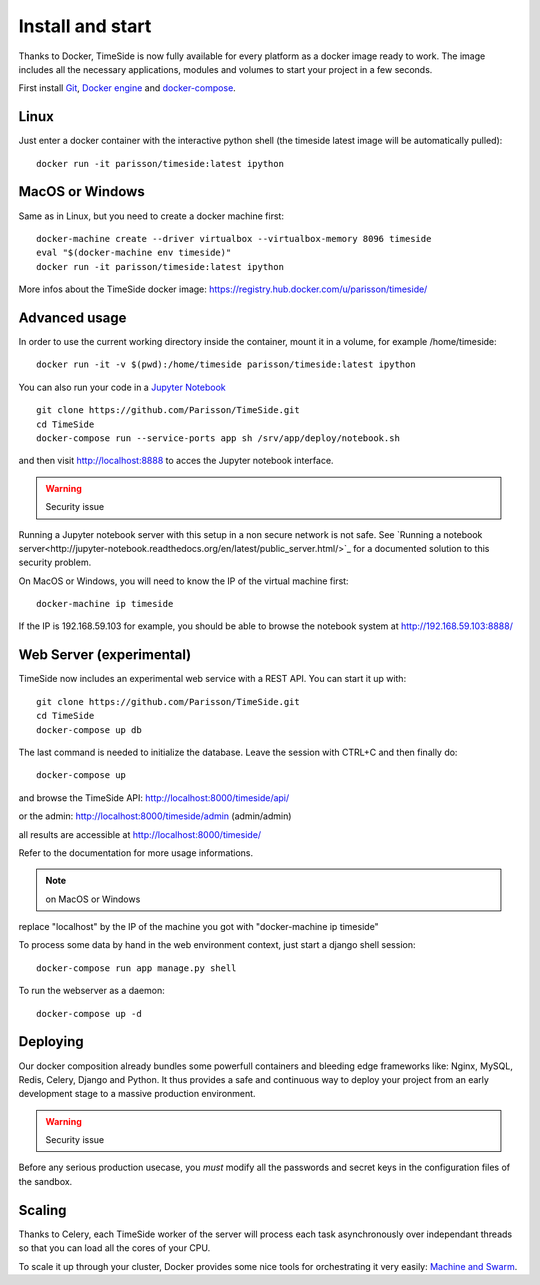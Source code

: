 
Install and start
==================

Thanks to Docker, TimeSide is now fully available for every platform as a docker image ready to work. The image includes all the necessary applications, modules and volumes to start your project in a few seconds.

First install `Git <http://git-scm.com/downloads>`_, `Docker engine <https://docs.docker.com/installation/>`_ and `docker-compose <https://docs.docker.com/compose/install/>`_.


Linux
-----

Just enter a docker container with the interactive python shell (the timeside latest image will be automatically pulled)::

    docker run -it parisson/timeside:latest ipython


MacOS or Windows
----------------

Same as in Linux, but you need to create a docker machine first::

    docker-machine create --driver virtualbox --virtualbox-memory 8096 timeside
    eval "$(docker-machine env timeside)"
    docker run -it parisson/timeside:latest ipython

More infos about the TimeSide docker image: https://registry.hub.docker.com/u/parisson/timeside/


Advanced usage
----------------

In order to use the current working directory inside the container, mount it in a volume, for example /home/timeside::

    docker run -it -v $(pwd):/home/timeside parisson/timeside:latest ipython

You can also run your code in a `Jupyter Notebook <http://jupyter.org/>`_ ::

    git clone https://github.com/Parisson/TimeSide.git
    cd TimeSide
    docker-compose run --service-ports app sh /srv/app/deploy/notebook.sh

and then visit  http://localhost:8888 to acces the Jupyter notebook interface.

.. warning :: Security issue
Running a Jupyter notebook server with this setup in a non secure network is not safe. See `Running a notebook server<http://jupyter-notebook.readthedocs.org/en/latest/public_server.html/>`_ for a documented solution to this security problem.

On MacOS or Windows, you will need to know the IP of the virtual machine first::

    docker-machine ip timeside

If the IP is 192.168.59.103 for example, you should be able to browse the notebook system at http://192.168.59.103:8888/


Web Server (experimental)
-------------------------

TimeSide now includes an experimental web service with a REST API. You can start it up with::

    git clone https://github.com/Parisson/TimeSide.git
    cd TimeSide
    docker-compose up db

The last command is needed to initialize the database. Leave the session with CTRL+C and then finally do::

    docker-compose up

and browse the TimeSide API: http://localhost:8000/timeside/api/

or the admin: http://localhost:8000/timeside/admin (admin/admin)

all results are accessible at http://localhost:8000/timeside/

Refer to the documentation for more usage informations.

.. note :: on MacOS or Windows
replace "localhost" by the IP of the machine you got with "docker-machine ip timeside"

To process some data by hand in the web environment context, just start a django shell session::

    docker-compose run app manage.py shell

To run the webserver as a daemon::

    docker-compose up -d


Deploying
---------

Our docker composition already bundles some powerfull containers and bleeding edge frameworks like: Nginx, MySQL, Redis, Celery, Django and Python. It thus provides a safe and continuous way to deploy your project from an early development stage to a massive production environment.

.. warning :: Security issue
Before any serious production usecase, you *must* modify all the passwords and secret keys in the configuration files of the sandbox.


Scaling
--------

Thanks to Celery, each TimeSide worker of the server will process each task asynchronously over independant threads so that you can load all the cores of your CPU.

To scale it up through your cluster, Docker provides some nice tools for orchestrating it very easily: `Machine and Swarm <https://blog.docker.com/2015/02/orchestrating-docker-with-machine-swarm-and-compose/>`_.
